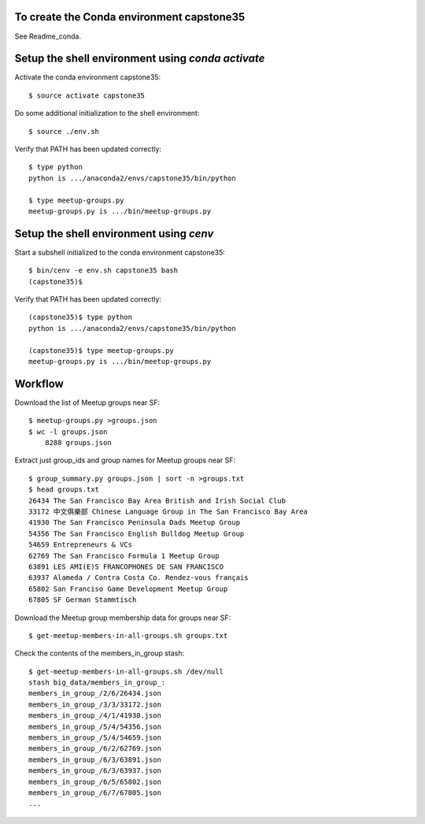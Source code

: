 To create the Conda environment capstone35
------------------------------------------

See Readme_conda.

Setup the shell environment using *conda activate*
--------------------------------------------------

Activate the conda environment capstone35::

    $ source activate capstone35

Do some additional initialization to the shell environment::

    $ source ./env.sh

Verify that PATH has been updated correctly::

    $ type python
    python is .../anaconda2/envs/capstone35/bin/python

    $ type meetup-groups.py
    meetup-groups.py is .../bin/meetup-groups.py


Setup the shell environment using *cenv*
----------------------------------------

Start a subshell initialized to the conda environment capstone35::

    $ bin/cenv -e env.sh capstone35 bash
    (capstone35)$ 

Verify that PATH has been updated correctly::

    (capstone35)$ type python
    python is .../anaconda2/envs/capstone35/bin/python

    (capstone35)$ type meetup-groups.py
    meetup-groups.py is .../bin/meetup-groups.py


Workflow
--------

Download the list of Meetup groups near SF::

    $ meetup-groups.py >groups.json
    $ wc -l groups.json
        8288 groups.json

Extract just group_ids and group names for Meetup groups near SF::

    $ group_summary.py groups.json | sort -n >groups.txt
    $ head groups.txt
    26434 The San Francisco Bay Area British and Irish Social Club
    33172 中文俱樂部 Chinese Language Group in The San Francisco Bay Area
    41930 The San Francisco Peninsula Dads Meetup Group
    54356 The San Francisco English Bulldog Meetup Group
    54659 Entrepreneurs & VCs
    62769 The San Francisco Formula 1 Meetup Group
    63891 LES AMI(E)S FRANCOPHONES DE SAN FRANCISCO
    63937 Alameda / Contra Costa Co. Rendez-vous français
    65802 San Franciso Game Development Meetup Group
    67805 SF German Stammtisch

Download the Meetup group membership data for groups near SF::

    $ get-meetup-members-in-all-groups.sh groups.txt

Check the contents of the members_in_group stash::

    $ get-meetup-members-in-all-groups.sh /dev/null
    stash big_data/members_in_group_:
    members_in_group_/2/6/26434.json
    members_in_group_/3/3/33172.json
    members_in_group_/4/1/41930.json
    members_in_group_/5/4/54356.json
    members_in_group_/5/4/54659.json
    members_in_group_/6/2/62769.json
    members_in_group_/6/3/63891.json
    members_in_group_/6/3/63937.json
    members_in_group_/6/5/65802.json
    members_in_group_/6/7/67805.json
    ...
